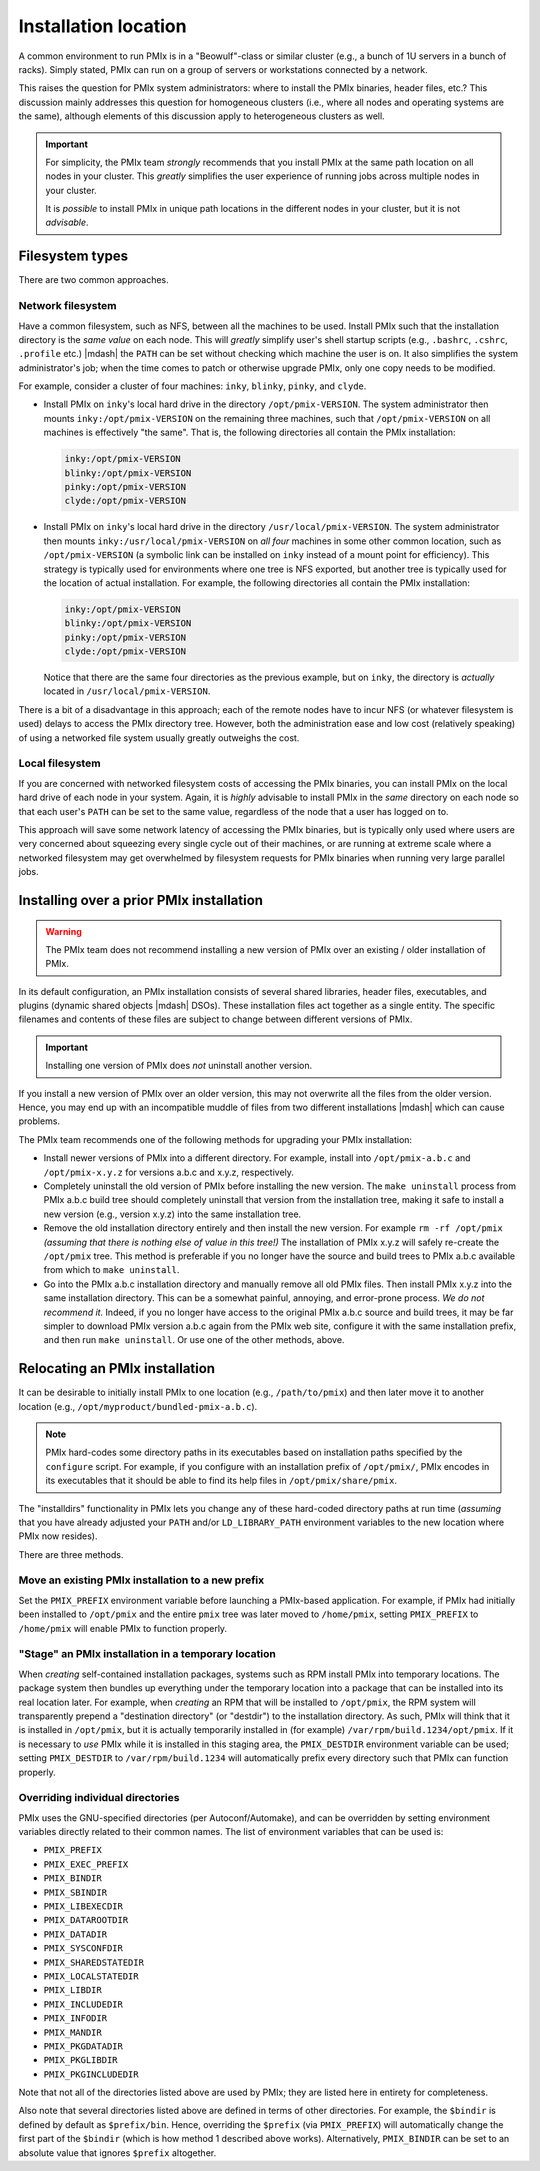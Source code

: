 
.. _building-pmix-installation-location-label:

Installation location
=====================

A common environment to run PMIx is in a "Beowulf"-class or
similar cluster (e.g., a bunch of 1U servers in a bunch of racks).
Simply stated, PMIx can run on a group of servers or workstations
connected by a network.

This raises the question for PMIx system administrators: where to
install the PMIx binaries, header files, etc.?  This discussion
mainly addresses this question for homogeneous clusters (i.e., where
all nodes and operating systems are the same), although elements of
this discussion apply to heterogeneous clusters as well.

.. important:: For simplicity, the PMIx team *strongly* recommends
   that you install PMIx at the same path location on all nodes in
   your cluster.  This *greatly* simplifies the user experience of
   running jobs across multiple nodes in your cluster.

   It is *possible* to install PMIx in unique path locations in
   the different nodes in your cluster, but it is not *advisable*.

Filesystem types
----------------

There are two common approaches.

Network filesystem
^^^^^^^^^^^^^^^^^^

Have a common filesystem, such as NFS, between all the machines to be
used.  Install PMIx such that the installation directory is the
*same value* on each node.  This will *greatly* simplify user's shell
startup scripts (e.g., ``.bashrc``, ``.cshrc``, ``.profile`` etc.)
|mdash| the ``PATH`` can be set without checking which machine the
user is on.  It also simplifies the system administrator's job; when
the time comes to patch or otherwise upgrade PMIx, only one copy
needs to be modified.

For example, consider a cluster of four machines: ``inky``,
``blinky``, ``pinky``, and ``clyde``.

* Install PMIx on ``inky``'s local hard drive in the directory
  ``/opt/pmix-VERSION``.  The system administrator then mounts
  ``inky:/opt/pmix-VERSION`` on the remaining three machines, such
  that ``/opt/pmix-VERSION`` on all machines is effectively "the
  same".  That is, the following directories all contain the PMIx
  installation:

  .. code-block::

     inky:/opt/pmix-VERSION
     blinky:/opt/pmix-VERSION
     pinky:/opt/pmix-VERSION
     clyde:/opt/pmix-VERSION

* Install PMIx on ``inky``'s local hard drive in the directory
  ``/usr/local/pmix-VERSION``.  The system administrator then
  mounts ``inky:/usr/local/pmix-VERSION`` on *all four* machines in
  some other common location, such as ``/opt/pmix-VERSION`` (a
  symbolic link can be installed on ``inky`` instead of a mount point
  for efficiency).  This strategy is typically used for environments
  where one tree is NFS exported, but another tree is typically used
  for the location of actual installation.  For example, the following
  directories all contain the PMIx installation:

  .. code-block::

     inky:/opt/pmix-VERSION
     blinky:/opt/pmix-VERSION
     pinky:/opt/pmix-VERSION
     clyde:/opt/pmix-VERSION

  Notice that there are the same four directories as the previous
  example, but on ``inky``, the directory is *actually* located in
  ``/usr/local/pmix-VERSION``.

There is a bit of a disadvantage in this approach; each of the remote
nodes have to incur NFS (or whatever filesystem is used) delays to
access the PMIx directory tree.  However, both the administration
ease and low cost (relatively speaking) of using a networked file
system usually greatly outweighs the cost.

Local filesystem
^^^^^^^^^^^^^^^^

If you are concerned with networked filesystem costs of accessing the
PMIx binaries, you can install PMIx on the local hard drive of
each node in your system.  Again, it is *highly* advisable to install
PMIx in the *same* directory on each node so that each user's
``PATH`` can be set to the same value, regardless of the node that a
user has logged on to.

This approach will save some network latency of accessing the PMIx
binaries, but is typically only used where users are very concerned
about squeezing every single cycle out of their machines, or are
running at extreme scale where a networked filesystem may get
overwhelmed by filesystem requests for PMIx binaries when running
very large parallel jobs.

.. _building-pmix-install-overwrite-label:

Installing over a prior PMIx installation
-----------------------------------------

.. warning:: The PMIx team does not recommend installing a new
   version of PMIx over an existing / older installation of PMIx.

In its default configuration, an PMIx installation consists of
several shared libraries, header files, executables, and plugins
(dynamic shared objects |mdash| DSOs).  These installation files act
together as a single entity.  The specific filenames and
contents of these files are subject to change between different
versions of PMIx.

.. important:: Installing one version of PMIx does *not* uninstall
   another version.

If you install a new version of PMIx over an older version, this
may not overwrite all the files from the older version.  Hence, you
may end up with an incompatible muddle of files from two different
installations |mdash| which can cause problems.

The PMIx team recommends one of the following methods for
upgrading your PMIx installation:

* Install newer versions of PMIx into a different directory. For
  example, install into ``/opt/pmix-a.b.c`` and
  ``/opt/pmix-x.y.z`` for versions a.b.c and x.y.z, respectively.
* Completely uninstall the old version of PMIx before installing
  the new version.  The ``make uninstall`` process from PMIx a.b.c
  build tree should completely uninstall that version from the
  installation tree, making it safe to install a new version (e.g.,
  version x.y.z) into the same installation tree.
* Remove the old installation directory entirely and then install the
  new version.  For example ``rm -rf /opt/pmix`` *(assuming that
  there is nothing else of value in this tree!)* The installation of
  PMIx x.y.z will safely re-create the ``/opt/pmix`` tree.
  This method is preferable if you no longer have the source and build
  trees to PMIx a.b.c available from which to ``make
  uninstall``.
* Go into the PMIx a.b.c installation directory and manually
  remove all old PMIx files.  Then install PMIx x.y.z into the
  same installation directory.  This can be a somewhat painful,
  annoying, and error-prone process.  *We do not recommend it.*
  Indeed, if you no longer have access to the original PMIx a.b.c
  source and build trees, it may be far simpler to download PMIx
  version a.b.c again from the PMIx web site, configure it with
  the same installation prefix, and then run ``make uninstall``.  Or
  use one of the other methods, above.

Relocating an PMIx installation
-------------------------------

It can be desirable to initially install PMIx to one location
(e.g., ``/path/to/pmix``) and then later move it to another
location (e.g., ``/opt/myproduct/bundled-pmix-a.b.c``).

.. note:: PMIx hard-codes some directory paths in its executables
          based on installation paths specified by the ``configure``
          script.  For example, if you configure with an installation
          prefix of ``/opt/pmix/``, PMIx encodes in its
          executables that it should be able to find its help files in
          ``/opt/pmix/share/pmix``.

The "installdirs" functionality in PMIx lets you change any of
these hard-coded directory paths at run time (*assuming* that you have
already adjusted your ``PATH`` and/or ``LD_LIBRARY_PATH`` environment
variables to the new location where PMIx now resides).

There are three methods.

Move an existing PMIx installation to a new prefix
^^^^^^^^^^^^^^^^^^^^^^^^^^^^^^^^^^^^^^^^^^^^^^^^^^

Set the ``PMIX_PREFIX`` environment variable before launching a
PMIx-based application.  For example, if PMIx had initially been installed to
``/opt/pmix`` and the entire ``pmix`` tree was later moved to
``/home/pmix``, setting ``PMIX_PREFIX`` to ``/home/pmix`` will
enable PMIx to function properly.

"Stage" an PMIx installation in a temporary location
^^^^^^^^^^^^^^^^^^^^^^^^^^^^^^^^^^^^^^^^^^^^^^^^^^^^

When *creating* self-contained installation packages, systems such as
RPM install PMIx into temporary locations.  The package system
then bundles up everything under the temporary location into a package
that can be installed into its real location later.  For example, when
*creating* an RPM that will be installed to ``/opt/pmix``, the RPM
system will transparently prepend a "destination directory" (or
"destdir") to the installation directory.  As such, PMIx will
think that it is installed in ``/opt/pmix``, but it is actually
temporarily installed in (for example)
``/var/rpm/build.1234/opt/pmix``.  If it is necessary to *use* PMIx
while it is installed in this staging area, the ``PMIX_DESTDIR``
environment variable can be used; setting ``PMIX_DESTDIR`` to
``/var/rpm/build.1234`` will automatically prefix every directory such
that PMIx can function properly.

Overriding individual directories
^^^^^^^^^^^^^^^^^^^^^^^^^^^^^^^^^

PMIx uses the GNU-specified directories (per Autoconf/Automake),
and can be overridden by setting environment variables directly
related to their common names.  The list of environment variables that
can be used is:

* ``PMIX_PREFIX``
* ``PMIX_EXEC_PREFIX``
* ``PMIX_BINDIR``
* ``PMIX_SBINDIR``
* ``PMIX_LIBEXECDIR``
* ``PMIX_DATAROOTDIR``
* ``PMIX_DATADIR``
* ``PMIX_SYSCONFDIR``
* ``PMIX_SHAREDSTATEDIR``
* ``PMIX_LOCALSTATEDIR``
* ``PMIX_LIBDIR``
* ``PMIX_INCLUDEDIR``
* ``PMIX_INFODIR``
* ``PMIX_MANDIR``
* ``PMIX_PKGDATADIR``
* ``PMIX_PKGLIBDIR``
* ``PMIX_PKGINCLUDEDIR``

Note that not all of the directories listed above are used by PMIx;
they are listed here in entirety for completeness.

Also note that several directories listed above are defined in terms
of other directories.  For example, the ``$bindir`` is defined by
default as ``$prefix/bin``.  Hence, overriding the ``$prefix`` (via
``PMIX_PREFIX``) will automatically change the first part of the
``$bindir`` (which is how method 1 described above works).
Alternatively, ``PMIX_BINDIR`` can be set to an absolute value that
ignores ``$prefix`` altogether.
